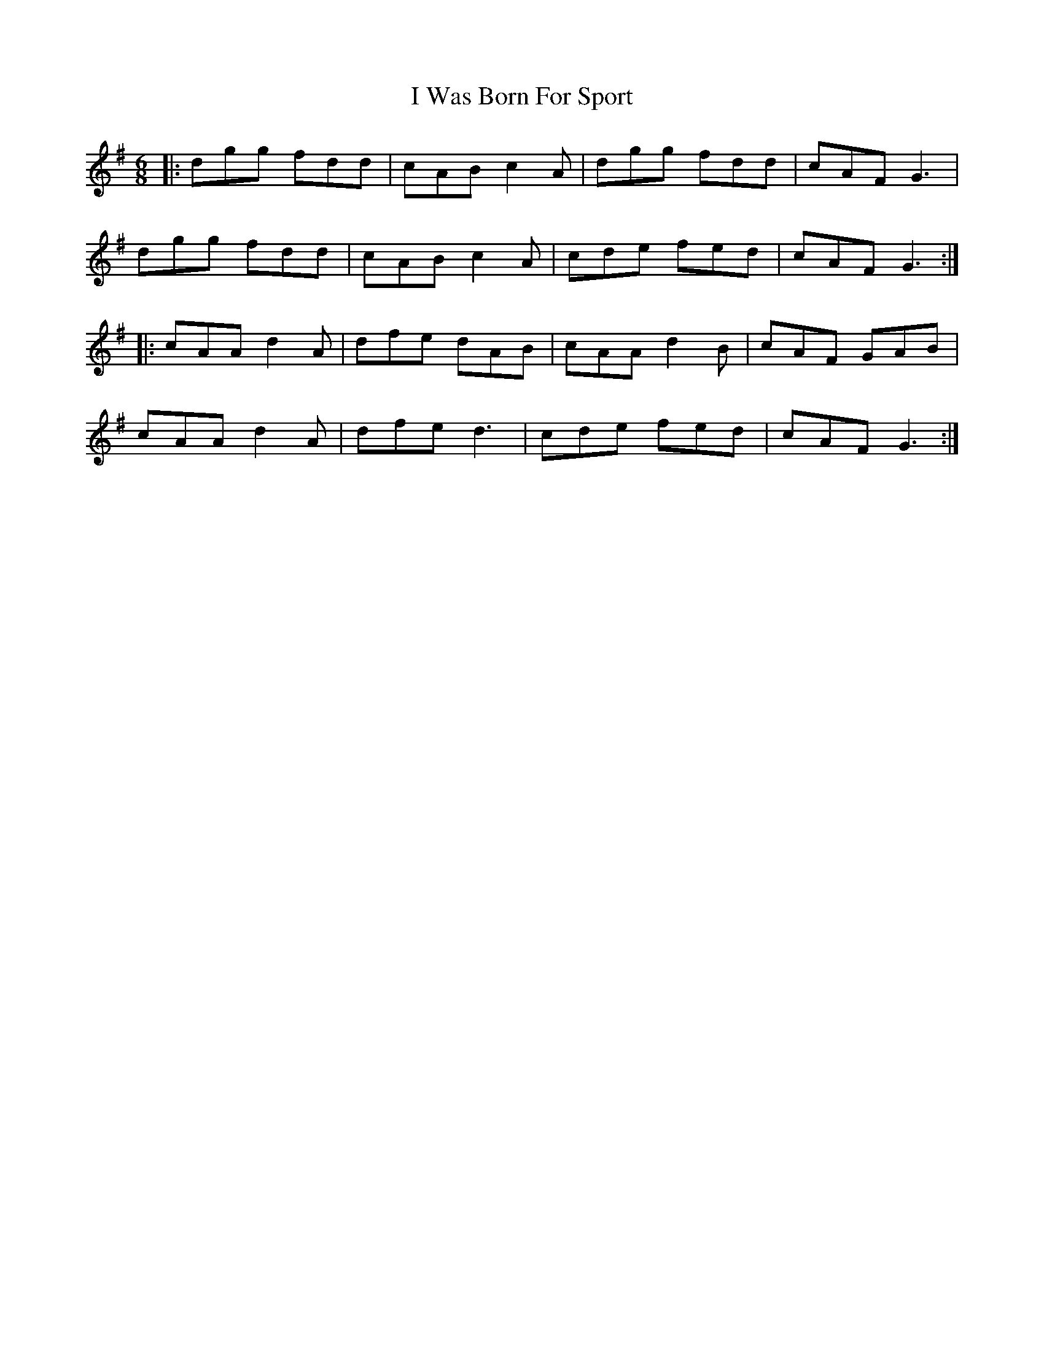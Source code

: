 X: 18603
T: I Was Born For Sport
R: jig
M: 6/8
K: Gmajor
|:dgg fdd|cAB c2A|dgg fdd|cAF G3|
dgg fdd|cAB c2A|cde fed|cAF G3:|
|:cAA d2A|dfe dAB|cAA d2B|cAF GAB|
cAA d2A|dfe d3|cde fed|cAF G3:|

